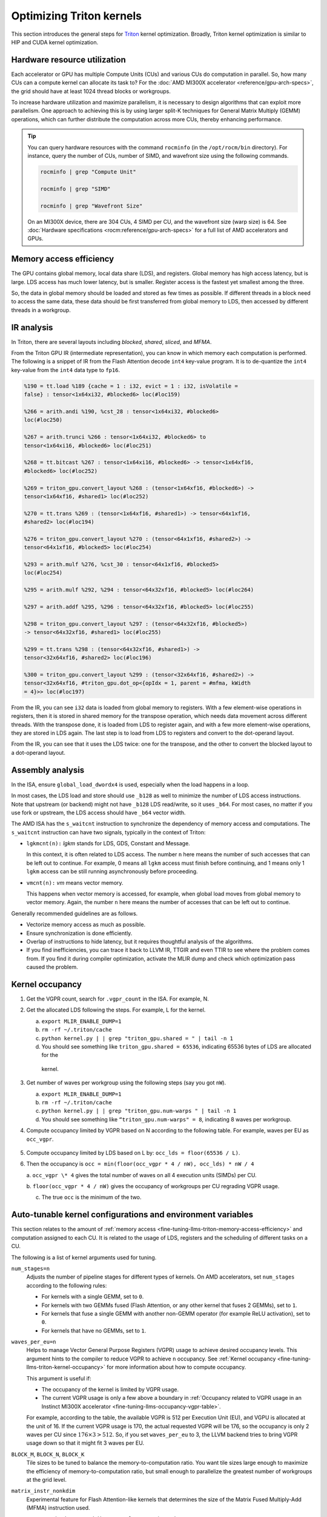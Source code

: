 .. meta::
   :description: How to fine-tune LLMs with ROCm
   :keywords: ROCm, LLM, fine-tuning, usage, tutorial, Triton, kernel, performance, optimization

*************************
Optimizing Triton kernels
*************************

This section introduces the general steps for `Triton <https://openai.com/index/triton/>`_ kernel optimization. Broadly,
Triton kernel optimization is similar to HIP and CUDA kernel optimization.

.. _fine-tuning-llms-triton-hardware-resource-utilization:

Hardware resource utilization
=============================

Each accelerator or GPU has multiple Compute Units (CUs) and various CUs do computation in parallel. So, how many CUs
can a compute kernel can allocate its task to? For the :doc:`AMD MI300X accelerator <reference/gpu-arch-specs>`, the
grid should have at least 1024 thread blocks or workgroups.

To increase hardware utilization and maximize parallelism, it is necessary to design algorithms that can exploit more
parallelism. One approach to achieving this is by using larger split-K techniques for General Matrix Multiply (GEMM)
operations, which can further distribute the computation across more CUs, thereby enhancing performance.

.. tip::

   You can query hardware resources with the command ``rocminfo`` (in the ``/opt/rocm/bin`` directory). For instance,
   query the number of CUs, number of SIMD, and wavefront size using the following commands.

   .. code-block:: shell

      rocminfo | grep "Compute Unit"

      rocminfo | grep "SIMD"

      rocminfo | grep "Wavefront Size"

   On an MI300X device, there are 304 CUs, 4 SIMD per CU, and the wavefront size (warp size) is 64. See :doc:`Hardware
   specifications <rocm:reference/gpu-arch-specs>` for a full list of AMD accelerators and GPUs.

.. _fine-tuning-llms-triton-memory-access-efficiency:

Memory access efficiency
========================

The GPU contains global memory, local data share (LDS), and registers. Global memory has high access latency, but is
large. LDS access has much lower latency, but is smaller. Register access is the fastest yet smallest among the three.

So, the data in global memory should be loaded and stored as few times as possible. If different threads in a block
need to access the same data, these data should be first transferred from global memory to LDS, then accessed by
different threads in a workgroup.

.. _fine-tuning-llms-triton-ir-analysis:

IR analysis
===========

In Triton, there are several layouts including *blocked*, *shared*, *sliced*, and *MFMA*.

From the Triton GPU IR (intermediate representation), you can know in which memory each computation is
performed. The following is a snippet of IR from the Flash Attention decode ``int4`` key-value program. It is to
de-quantize the ``int4`` key-value from the ``int4`` data type to ``fp16``.

.. code-block::

   %190 = tt.load %189 {cache = 1 : i32, evict = 1 : i32, isVolatile =
   false} : tensor<1x64xi32, #blocked6> loc(#loc159)

   %266 = arith.andi %190, %cst_28 : tensor<1x64xi32, #blocked6>
   loc(#loc250)

   %267 = arith.trunci %266 : tensor<1x64xi32, #blocked6> to
   tensor<1x64xi16, #blocked6> loc(#loc251)

   %268 = tt.bitcast %267 : tensor<1x64xi16, #blocked6> -> tensor<1x64xf16,
   #blocked6> loc(#loc252)

   %269 = triton_gpu.convert_layout %268 : (tensor<1x64xf16, #blocked6>) ->
   tensor<1x64xf16, #shared1> loc(#loc252)

   %270 = tt.trans %269 : (tensor<1x64xf16, #shared1>) -> tensor<64x1xf16,
   #shared2> loc(#loc194)

   %276 = triton_gpu.convert_layout %270 : (tensor<64x1xf16, #shared2>) ->
   tensor<64x1xf16, #blocked5> loc(#loc254)

   %293 = arith.mulf %276, %cst_30 : tensor<64x1xf16, #blocked5>
   loc(#loc254)

   %295 = arith.mulf %292, %294 : tensor<64x32xf16, #blocked5> loc(#loc264)

   %297 = arith.addf %295, %296 : tensor<64x32xf16, #blocked5> loc(#loc255)

   %298 = triton_gpu.convert_layout %297 : (tensor<64x32xf16, #blocked5>)
   -> tensor<64x32xf16, #shared1> loc(#loc255)

   %299 = tt.trans %298 : (tensor<64x32xf16, #shared1>) ->
   tensor<32x64xf16, #shared2> loc(#loc196)

   %300 = triton_gpu.convert_layout %299 : (tensor<32x64xf16, #shared2>) ->
   tensor<32x64xf16, #triton_gpu.dot_op<{opIdx = 1, parent = #mfma, kWidth
   = 4}>> loc(#loc197)

From the IR, you can see ``i32`` data is loaded from global memory to registers. With a few element-wise operations in
registers, then it is stored in shared memory for the transpose operation, which needs data movement across different
threads. With the transpose done, it is loaded from LDS to register again, and with a few more element-wise operations,
they are stored in LDS again. The last step is to load from LDS to registers and convert to the dot-operand layout.

From the IR, you can see that it uses the LDS twice: one for the transpose, and the other to convert the blocked layout
to a dot-operand layout.

Assembly analysis
=================

In the ISA, ensure ``global_load_dwordx4`` is used, especially when the
load happens in a loop.

In most cases, the LDS load and store should use ``_b128`` as well to
minimize the number of LDS access instructions. Note that upstream (or backend) might not have ``_b128`` LDS read/write,
so it uses ``_b64``. For most cases, no matter if you use fork or upstream,
the LDS access should have ``_b64`` vector width.

The AMD ISA has the ``s_waitcnt`` instruction to synchronize the dependency
of memory access and computations. The ``s_waitcnt`` instruction can
have two signals, typically in the context of Triton:

* ``lgkmcnt(n):`` `lgkm` stands for LDS, GDS, Constant and Message.

  In this context, it is often related to LDS access. The number ``n`` here means the number of such accesses that can
  be left out to continue. For example, 0 means all ``lgkm`` access must finish before continuing, and 1 means only 1
  ``lgkm`` access can be still running asynchronously before proceeding.

* ``vmcnt(n):`` `vm` means vector memory.

  This happens when vector memory is accessed, for example, when global load moves from global memory to vector memory.
  Again, the number ``n`` here means the number of accesses that can be left out to continue.

Generally recommended guidelines are as follows.

*  Vectorize memory access as much as possible.

*  Ensure synchronization is done efficiently.

*  Overlap of instructions to hide latency, but it requires thoughtful
   analysis of the algorithms.

*  If you find inefficiencies, you can trace it back to LLVM IR, TTGIR
   and even TTIR to see where the problem comes from. If you find it
   during compiler optimization, activate the MLIR dump and check which
   optimization pass caused the problem.

.. _fine-tuning-llms-triton-kernel-occupancy:

Kernel occupancy
================

1. Get the VGPR count, search for ``.vgpr_count`` in the ISA. For example, N.

2. Get the allocated LDS following the steps. For example, L for the kernel.

   a. ``export MLIR_ENABLE_DUMP=1``

   b. ``rm -rf ~/.triton/cache``

   c. ``python kernel.py | | grep "triton_gpu.shared = " | tail -n 1``

   d. You should see something like ``triton_gpu.shared = 65536``, indicating 65536 bytes of LDS are allocated for the
     kernel.

3. Get number of waves per workgroup using the following steps (say you got ``nW``).

   a. ``export MLIR_ENABLE_DUMP=1``

   b. ``rm -rf ~/.triton/cache``

   c. ``python kernel.py | | grep "triton_gpu.num-warps " | tail -n 1``

   d. You should see something like ``“triton_gpu.num-warps" = 8``, indicating 8 waves per workgroup.

4. Compute occupancy limited by VGPR based on N according to the following table. For example, waves per EU as
   ``occ_vgpr``.

.. _fine-tuning-llms-occupancy-vgpr-table:

.. figure:: ../../data/how-to/fine-tuning-llms/occupancy-vgpr.png
   :alt: Occupancy related to VGPR usage in an Instinct MI300X accelerator.
   :align: center

5. Compute occupancy limited by LDS based on L by: ``occ_lds = floor(65536 / L)``.

6. Then the occupancy is ``occ = min(floor(occ_vgpr * 4 / nW), occ_lds) * nW / 4``

   a. ``occ_vgpr \* 4`` gives the total number of waves on all 4 execution units (SIMDs)
   per CU.

   b. ``floor(occ_vgpr * 4 / nW)`` gives the occupancy of workgroups per CU
   regrading VGPR usage.

   c. The true ``occ`` is the minimum of the two.

.. _fine-tuning-llms-triton-kernel-configs-env-vars:

Auto-tunable kernel configurations and environment variables
===========================================================

This section relates to the amount of :ref:`memory access <fine-tuning-llms-triton-memory-access-efficiency>` and
computation assigned to each CU. It is related to the usage of LDS, registers and the scheduling of different tasks on
a CU.

The following is a list of kernel arguments used for tuning.

``num_stages=n``
   Adjusts the number of pipeline stages for different types of kernels. On AMD accelerators, set ``num_stages``
   according to the following rules:

   * For kernels with a single GEMM, set to ``0``.

   * For kernels with two GEMMs fused (Flash Attention, or any other kernel
     that fuses 2 GEMMs), set to ``1``.

   * For kernels that fuse a single GEMM with another non-GEMM operator
     (for example ReLU activation), set to ``0``.

   * For kernels that have no GEMMs, set to ``1``.

``waves_per_eu=n``
   Helps to manage Vector General Purpose Registers (VGPR) usage to achieve desired occupancy levels. This argument
   hints to the compiler to reduce VGPR to achieve ``n`` occupancy. See
   :ref:`Kernel occupancy <fine-tuning-llms-triton-kernel-occupancy>` for more information about how to compute
   occupancy. 

   This argument is useful if:

   * The occupancy of the kernel is limited by VGPR usage.

   * The current VGPR usage is only a few above a boundary in
     :ref:`Occupancy related to VGPR usage in an Instinct MI300X accelerator <fine-tuning-llms-occupancy-vgpr-table>`.

   For example, according to the table, the available VGPR is 512 per Execution Unit (EU), and VGPU is allocated at the
   unit of 16. If the current VGPR usage is 170, the actual requested VGPR will be 176, so the
   occupancy is only 2 waves per CU since :math:`176 \times 3 > 512`. So, if you set
   ``waves_per_eu`` to 3, the LLVM backend tries to bring VGPR usage down so
   that it might fit 3 waves per EU.

``BLOCK_M``, ``BLOCK_N``, ``BLOCK_K``
   Tile sizes to be tuned to balance the memory-to-computation ratio. You want tile sizes large enough to
   maximize the efficiency of memory-to-computation ratio, but small enough to parallelize the greatest number of
   workgroups at the grid level.

``matrix_instr_nonkdim``
   Experimental feature for Flash Attention-like kernels that determines the size of the Matrix Fused Multiply-Add
   (MFMA) instruction used.

   -  ``Matrix_instr_nonkdim = 16``: ``mfma_16x16`` is used.

   -  ``Matrix_instr_nonkdim = 32``: ``mfma_32x32`` is used.

   For GEMM kernels on an AMD MI300X accelerator, ``mfma_16x16`` typically outperforms ``mfma_32x32``, even for large
   tile/GEMM sizes.

The following is an environment variable used for tuning.

``OPTIMIZE_EPILOGUE``
   Setting this variable to ``1`` can improve performance by removing the ``convert_layout`` operation in the epilogue.
   It should be turned on (set to ``1``) in most cases. Setting ``OPTIMIZE_EPILOGUE=1`` stores the MFMA instruction
   results in the MFMA layout directly; this comes at the cost of reduced global store efficiency, but the impact on
   kernel execution time is usually minimal.

   By default (``0``), the results of MFMA instruction are converted to blocked layout, which leads to ``global_store``
   with maximum vector length, that is ``global_store_dwordx4``.

   This is done implicitly with LDS as the intermediate buffer to achieve
   data exchange between threads. Padding is used in LDS to avoid bank
   conflicts. This usually leads to extra LDS usage, which might reduce
   occupancy.

   .. note::

      This variable is not turned on by default because it only
      works with ``tt.store`` but not ``tt.atomic_add``, which is used in split-k and
      stream-k GEMM kernels. In the future, it might be enabled with
      ``tt.atomic_add`` and turned on by default.

   See :ref:`IR analysis <fine-tuning-llms-triton-ir-analysis>`.

PyTorch ``inductor`` Triton tuning knobs
========================================

To enable a ``gemm/conv`` lowering to Triton, it requires use of ``inductor``’s ``max_autotune`` mode. This benchmarks a
static list of Triton configurations (``conv`` configurations for max auto-tune + ``matmul`` configurations for max
auto-tune) and uses the fastest for each shape. Note that the Triton is not used if regular :doc:`MIOpen <miopen:index>`
or :doc:`rocBLAS <rocblas:index>` is faster for a specific operation.

``torch._inductor.config.max_autotune = True`` or
``TORCHINDUCTOR_MAX_AUTOTUNE=1``

Or, for more fine-grained control:

``torch._inductor.config.max_autotune.pointwise = True`` - to enable tuning for ``pointwise``/``reduction`` ops

``torch._inductor.config.max_autotune_gemm = True`` - to enable tuning or lowering of ``mm``/``conv``s

``torch._inductor.max_autotune_gemm_backends/TORCHINDUCTOR_MAX_AUTOTUNE_GEMM_BACKENDS``
- to select the candidate backends for mm auto-tuning Defaults to
``TRITON,ATEN``, NV also includes CUTLASS tuning option. Limiting this to
“TRITON” might improve performance by enabling more fused mm kernels
instead of going to rocBLAS

For ``mm tuning coordinate_descent`` tuning might improve performance,
which attempts

``torch._inductor.config.coordinate_descent_tuning = True`` or ``TORCHINDUCTOR_COORDINATE_DESCENT_TUNING=1``

Inference can see large improvements on AMD GPUs by utilizing
\`torch._inductor.config.freezing=True`/TORCHINDUCTOR_FREEZING=1, which
in-lines weights as constants and enables constant folding optimizations.

Enabling ``inductor``’s cpp_wrapper might improve overhead. This generates
C++ code which launches Triton binaries directly with
``hipModuleLaunchKernel`` and relies on `hipification`.

For NHWC convolutions workloads
``torch._inductor.config.layout_optimization=True`` or ``TORCHINDUCTOR_LAYOUT_OPTIMIZATION=``
can help be enforcing channels_last format throughout the graph avoiding
any additional transposes added by ``inductor``. Note that
``PYTORCH_MIOPEN_SUGGEST_NHWC=1`` is recommended if using this.

Extracting the Triton kernel ``TORCH_COMPILE_DEBUG`` creates a
``torch_compile_debug/`` directory at current path, in the ``output_code.py``
the code-strings for the Triton kernels that are defined. Manual work is
then required to strip out the kernel and create kernel
compilation and launch via Triton.

For advanced ``matmul`` or ``conv`` configuration tuning, the ``inductor-gemm-tuner`` can
help. This implements the Triton ``conv``/``mm`` implementations used upstream
and allows specification of inputs and configuration tuning search space if new
tunings are found that can be added to the auto-tune list.

Other guidelines
================

Performance-critical HIP provides an environment variable, ``export HIP_FORCE_DEV_KERNARG=1``,
that can put HIP kernel arguments directly to
device memory to reduce the latency of accessing kernel arguments. It
can reduce 2 to 3 μs for some kernels. Setting this variable for the FA
decode containing ``splitK`` and reduced kernels can reduce the total time
by around 6 μs in the benchmark test.

Set the clock to deterministic. Use the command ``rocm-smi --setperfdeterminism 1900`` to set the max clock speed to
1900MHz instead of the default 2100MHz. This can reduce the chance of clock speed decrease due to chip high temperature
by setting a lower cap. You can restore this setting to its default value with ``rocm-smi -r``.

Set Non-Uniform Memory Access (NUMA) auto-balance. Run the command ``cat /proc/sys/kernel/numa_balancing`` to check the
current setting. An output of ``0`` indicates this setting is available. If output is ``1``, run the command
``sudo sh -c \\'echo 0 > /proc/sys/kernel/numa_balancing`` to set this.

For these settings, we created a script to do ‘set’, ‘reset’, ‘checking’
of the above environments. The script is located at ``env_check.sh``.

.. code-block:: shell

   #!/bin/bash

   function print_usage {

   echo " Usage: env_set.sh set/reset/check"

   echo " set: configure the settings in this script"

   echo " reset: reset to default settings"

   echo " check: check the current settings"

   }

   function set_env {

   export HIP_FORCE_DEV_KERNARG=1

   rocm-smi --setperfdeterminism 1900

   sudo sh -c echo 0 > /proc/sys/kernel/numa_balancing

   }

   function reset_env {

   unset HIP_FORCE_DEV_KERNARG

   rocm-smi -r

   sudo sh -c echo 1 > /proc/sys/kernel/numa_balancing

   }

   function check_env {

   echo ""

   echo "---------------------------------------------------------------"

   echo ""

   # check the flag to force kernel to be on device memory

   echo "1. Check forcing kernel args on device memory"

   dev_kernarg=$(env \| grep HIP_FORCE_DEV_KERNARG)

   if [ -z $dev_kernarg ]

   then

   echo " no setting for forcing kernel args on device memory"

   echo " run the command \\"export HIP_FORCE_DEV_KERNARG=1\" to force it"

   else

   echo " env var \\"HIP_FORCE_DEV_KERNARG\" for forcing kernel args on
   device"

   echo " memory is set, we have HIP_FORCE_DEV_KERNARG="
   $HIP_FORCE_DEV_KERNARG

   if [ "$HIP_FORCE_DEV_KERNARG" -eq 0 ]

   then

   echo " env var HIP_FORCE_DEV_KERNARG is 0, set it to 1 by:"

   echo " command \\"export HIP_FORCE_DEV_KERNARG=1\""

   fi

   fi

   echo ""

   echo ""

   echo "2. Set perfdeterminism, highest frequency"

   echo " run the command \\"rocm-smi -a \| grep sclk\" to check highest
   frequency."

   echo " you can run the command \\"rocm-smi --setperfdeterminism # (for
   example 1900)\" to"

   echo " set clock frequency limit to get minimal performance, which is
   more reproducible"

   echo " you can restore the setting by running \\"rocm-smi
   --resetperfdeterminism\""

   echo ""

   echo ""

   echo "3. Check numa autobalance"

   autobal=$(cat /proc/sys/kernel/numa_balancing)

   if [ $autobal -ne 0 ]

   then

   echo " run the command \\"sudo sh -c \\'echo 0 >
   /proc/sys/kernel/numa_balancing\'\""

   echo " to set numa autobalance".

   echo " you can disable it with \\"sudo sh -c \\'echo 1 >
   /proc/sys/kernel/numa_balancing\'\""

   else

   echo " numa autobalance is checked with:"

   echo " (cat /proc/sys/kernel/numa_balancing)=0"

   fi

   echo ""

   echo "---------------------------------------------------------------"

   echo ""

   }

   if [ $# -eq 0 ]

   then

   echo " \\"env_set.sh -h\" for help info"

   print_usage

   exit 1

   fi

   input=$1

   if [ $1 == "set" ]

   then

   set_env

   elif [ $1 == "reset" ]

   then

   reset_env

   elif [ $1 == "check" ]

   then

   check_env

   else

   print_usage

   fi

.. _fine-tuning-llms-triton-tunableop:

TunableOp
---------
`TunableOp <https://github.com/pytorch/pytorch/blob/main/aten/src/ATen/cuda/tunable/README.md>`_
is a feature used to define and optimize kernels that can have tunable parameters. This is useful in
optimizing the performance of custom kernels by exploring different parameter configurations to find the most efficient
setup. See more about PyTorch TunableOp :ref:`Model acceleration libraries <fine-tuning-llms-pytorch-tunableop>`.

The behavior of TunableOp is easily manipulated through environment variables, though you could use the C++ interface
``at::cuda::tunable::getTuningContext()``. A Python interface to the ``TuningContext`` does not yet exist.

The default value is ``0``, which means only 1 iteration is attempted. Remember: there’s an overhead to tuning. To try
and minimize the overhead, only a limited number of iterations of a given operation are attempted. If you set this to
``10``, each solution for a given operation can run as many iterations as possible within 10ms. There is a hard-coded
upper limit of 100 iterations attempted per solution. This is a tuning parameter; if you want the tunings to be chosen
based on an average over multiple iterations, increase the allowed tuning duration.
